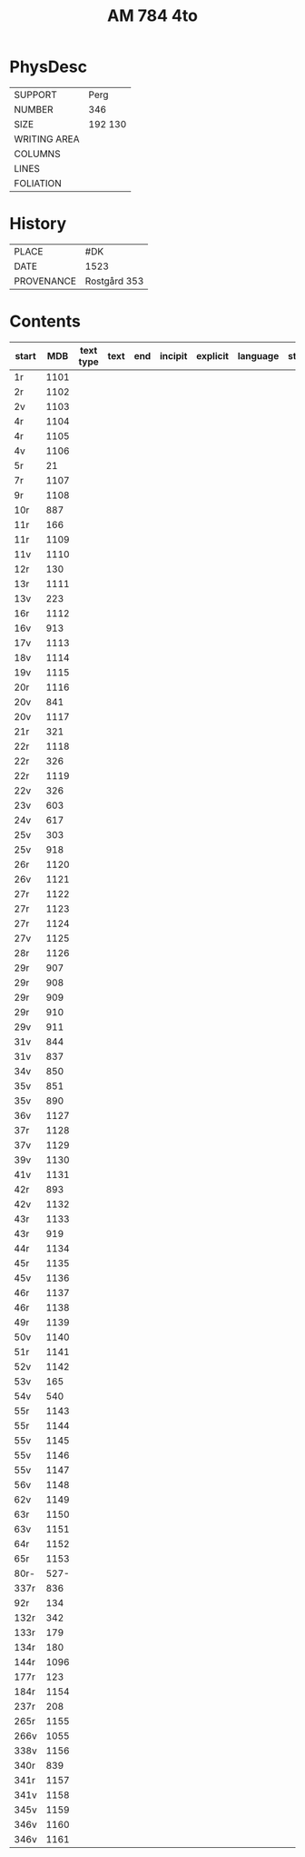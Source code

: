 #+Title: AM 784 4to

* PhysDesc
|--------------+-------------|
| SUPPORT      | Perg        |
| NUMBER       | 346         |
| SIZE         | 192 130     |
| WRITING AREA |             |
| COLUMNS      |             |
| LINES        |             |
| FOLIATION    |             |
|--------------+-------------|

* History
|------------+---------------|
| PLACE      | #DK           |
| DATE       | 1523          |
| PROVENANCE | Rostgård 353  |
|------------+---------------|

* Contents
|-------+-----+------------+---------------+-------+--------------------------------------------------------+----------+----------+--------|
| start | MDB | text type  | text          | end   | incipit                                                | explicit | language | status |
|-------+-----+------------+---------------+-------+--------------------------------------------------------+----------+----------+--------|
| 1r    | 1101 |           |               |       |                                                        |          |        |
| 2r    | 1102 |
| 2v    | 1103 |
| 4r    | 1104 |
| 4r    | 1105 | 
| 4v    | 1106 |
| 5r    | 21   | 
| 7r    | 1107 |
| 9r    | 1108 |
| 10r   | 887
| 11r   | 166
| 11r   | 1109 
| 11v   | 1110 
| 12r   | 130
| 13r   | 1111 
| 13v   | 223
| 16r   | 1112 
| 16v   | 913
| 17v   | 1113 
| 18v   | 1114 
| 19v   | 1115
| 20r   | 1116 
| 20v   | 841
| 20v   | 1117 
| 21r   | 321
|22r    | 1118 
|22r    | 326
|22r    | 1119 
|22v    | 326
|23v    | 603
|24v    | 617
|25v    | 303
|25v    | 918
|26r    | 1120 
|26v    | 1121 
|27r    | 1122 
|27r    | 1123
|27r    | 1124
|27v    | 1125 
|28r    | 1126 
|29r    | 907
|29r    | 908
|29r    | 909
|29r    | 910
|29v    | 911
|31v    | 844
|31v    | 837
|34v    | 850
|35v    | 851
|35v    | 890
|36v    | 1127
|37r    | 1128
|37v    | 1129
|39v    | 1130 
|41v    | 1131
|42r    | 893
|42v    | 1132 
|43r    | 1133 
|43r    | 919
|44r    | 1134 
|45r    | 1135 
|45v    | 1136 
|46r    | 1137 
|46r    | 1138 
|49r    | 1139 
|50v    | 1140 
|51r    | 1141 
|52v    | 1142 
|53v    | 165
|54v    | 540
|55r    | 1143 
|55r    | 1144 
|55v    | 1145 
|55v    | 1146 
|55v    | 1147 
|56v    | 1148 
|62v    | 1149 
|63r    | 1150
|63v    | 1151
|64r    | 1152
|65r    | 1153
|80r-   | 527-
|337r   | 836
|92r    | 134
|132r   | 342
|133r   | 179
|134r   | 180
|144r   | 1096
|177r   | 123
|184r   | 1154 
|237r   | 208
|265r   | 1155 
|266v   | 1055
|338v   | 1156
|340r   | 839
|341r   | 1157
|341v   | 1158
|345v   | 1159 
|346v   | 1160 
|346v   | 1161                 

